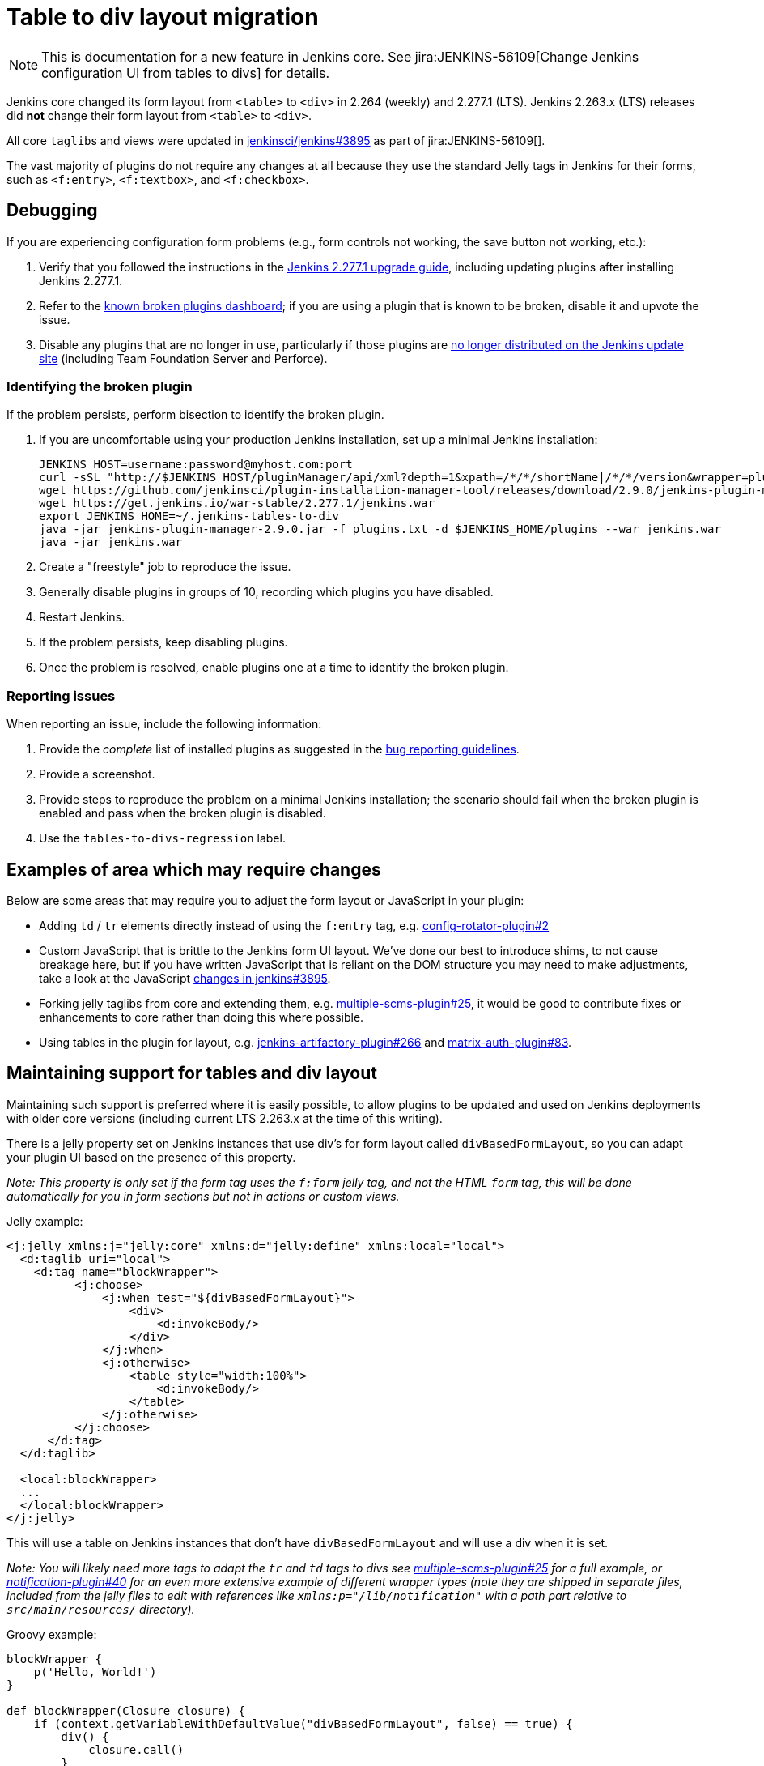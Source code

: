 = Table to div layout migration

NOTE: This is documentation for a new feature in Jenkins core.
See jira:JENKINS-56109[Change Jenkins configuration UI from tables to divs] for details.

Jenkins core changed its form layout from ``<table>`` to ``<div>`` in 2.264 (weekly) and 2.277.1 (LTS).
Jenkins 2.263.x (LTS) releases did *not* change their form layout from ``<table>`` to ``<div>``.

All core ``taglib``s and views were updated in link:https://github.com/jenkinsci/jenkins/pull/3895[jenkinsci/jenkins#3895] as part of jira:JENKINS-56109[].

The vast majority of plugins do not require any changes at all because they use the standard Jelly tags in Jenkins for their forms, such as ``<f:entry>``, ``<f:textbox>``, and ``<f:checkbox>``.

== Debugging

If you are experiencing configuration form problems (e.g., form controls not working, the save button not working, etc.):

. Verify that you followed the instructions in the link:/doc/upgrade-guide/2.277/#upgrading-to-jenkins-lts-2-277-1[Jenkins 2.277.1 upgrade guide], including updating plugins after installing Jenkins 2.277.1.
. Refer to the link:https://issues.jenkins.io/secure/Dashboard.jspa?selectPageId=20741[known broken plugins dashboard]; if you are using a plugin that is known to be broken, disable it and upvote the issue.
. Disable any plugins that are no longer in use, particularly if those plugins are https://github.com/jenkins-infra/update-center2/blob/master/resources/artifact-ignores.properties[no longer distributed on the Jenkins update site] (including Team Foundation Server and Perforce).

=== Identifying the broken plugin

If the problem persists, perform bisection to identify the broken plugin.

. If you are uncomfortable using your production Jenkins installation, set up a minimal Jenkins installation:
+
[source,bash]
----
JENKINS_HOST=username:password@myhost.com:port
curl -sSL "http://$JENKINS_HOST/pluginManager/api/xml?depth=1&xpath=/*/*/shortName|/*/*/version&wrapper=plugins" | perl -pe 's/.*?<shortName>([\w-]+).*?<version>([^<]+)()(<\/\w+>)+/\1 \2\n/g'| sed 's/ /:/' | cut -d ':' -f 1 | sort > plugins.txt
wget https://github.com/jenkinsci/plugin-installation-manager-tool/releases/download/2.9.0/jenkins-plugin-manager-2.9.0.jar
wget https://get.jenkins.io/war-stable/2.277.1/jenkins.war
export JENKINS_HOME=~/.jenkins-tables-to-div
java -jar jenkins-plugin-manager-2.9.0.jar -f plugins.txt -d $JENKINS_HOME/plugins --war jenkins.war
java -jar jenkins.war
----
. Create a "freestyle" job to reproduce the issue.
. Generally disable plugins in groups of 10, recording which plugins you have disabled.
. Restart Jenkins.
. If the problem persists, keep disabling plugins.
. Once the problem is resolved, enable plugins one at a time to identify the broken plugin.

=== Reporting issues

When reporting an issue, include the following information:

. Provide the _complete_ list of installed plugins as suggested in the xref:user-docs:system-administration:diagnosing-errors.adoc#how-to-report-a-bug[bug reporting guidelines].
. Provide a screenshot.
. Provide steps to reproduce the problem on a minimal Jenkins installation; the scenario should fail when the broken plugin is enabled and pass when the broken plugin is disabled.
. Use the `tables-to-divs-regression` label.

== Examples of area which may require changes

Below are some areas that may require you to adjust the form layout or JavaScript in your plugin:

* Adding `td` / `tr` elements directly instead of using the `f:entry` tag, e.g. link:https://github.com/jenkinsci/config-rotator-plugin/pull/2[config-rotator-plugin#2]

* Custom JavaScript that is brittle to the Jenkins form UI layout. We’ve done our best to introduce shims, to not cause breakage here, 
but if you have written JavaScript that is reliant on the DOM structure you may need to make adjustments,
take a look at the JavaScript link:https://github.com/jenkinsci/jenkins/pull/3895[changes in jenkins#3895].

* Forking jelly taglibs from core and extending them, e.g. link:https://github.com/jenkinsci/multiple-scms-plugin/pull/25[multiple-scms-plugin#25],
it would be good to contribute fixes or enhancements to core rather than doing this where possible.

* Using tables in the plugin for layout, e.g. link:https://github.com/jfrog/jenkins-artifactory-plugin/pull/266[jenkins-artifactory-plugin#266] and link:https://github.com/jenkinsci/matrix-auth-plugin/pull/83[matrix-auth-plugin#83].


== Maintaining support for tables and div layout

Maintaining such support is preferred where it is easily possible, to allow plugins to be updated and used
on Jenkins deployments with older core versions (including current LTS 2.263.x at the time of this writing).

There is a jelly property set on Jenkins instances that use div's for form layout called `divBasedFormLayout`,
so you can adapt your plugin UI based on the presence of this property.

_Note: This property is only set if the form tag uses the `f:form` jelly tag, and not the HTML `form` tag,
this will be done automatically for you in form sections but not in actions or custom views._

Jelly example:

[source,xml]
----
<j:jelly xmlns:j="jelly:core" xmlns:d="jelly:define" xmlns:local="local">
  <d:taglib uri="local">
    <d:tag name="blockWrapper">
          <j:choose>
              <j:when test="${divBasedFormLayout}">
                  <div>
                      <d:invokeBody/>
                  </div>
              </j:when>
              <j:otherwise>
                  <table style="width:100%">
                      <d:invokeBody/>
                  </table>
              </j:otherwise>
          </j:choose> 
      </d:tag>
  </d:taglib>

  <local:blockWrapper>
  ...
  </local:blockWrapper>
</j:jelly>
----

This will use a table on Jenkins instances that don't have `divBasedFormLayout` and will use a div when it is set.

_Note: You will likely need more tags to adapt the `tr` and `td` tags to divs see link:https://github.com/jenkinsci/multiple-scms-plugin/pull/25[multiple-scms-plugin#25] for a full example, or link:https://github.com/jenkinsci/notification-plugin/pull/40/files[notification-plugin#40] for an even more extensive example of different wrapper types (note they are shipped in separate files, included from the jelly files to edit with references like `xmlns:p="/lib/notification"` with a path part relative to `src/main/resources/` directory)._

Groovy example:

[source,groovy]
----
blockWrapper {
    p('Hello, World!')
}

def blockWrapper(Closure closure) {
    if (context.getVariableWithDefaultValue("divBasedFormLayout", false) == true) {
        div() {
            closure.call()
        }
    } else {
        table(style: "width: 100%") {
            closure.call()
        }
    }
}
----

== I still need more help?

Contact the link:/sigs/ux[UX sig] on link:https://app.gitter.im/#/room/#jenkinsci/ux-sig:matrix.org[Gitter].
